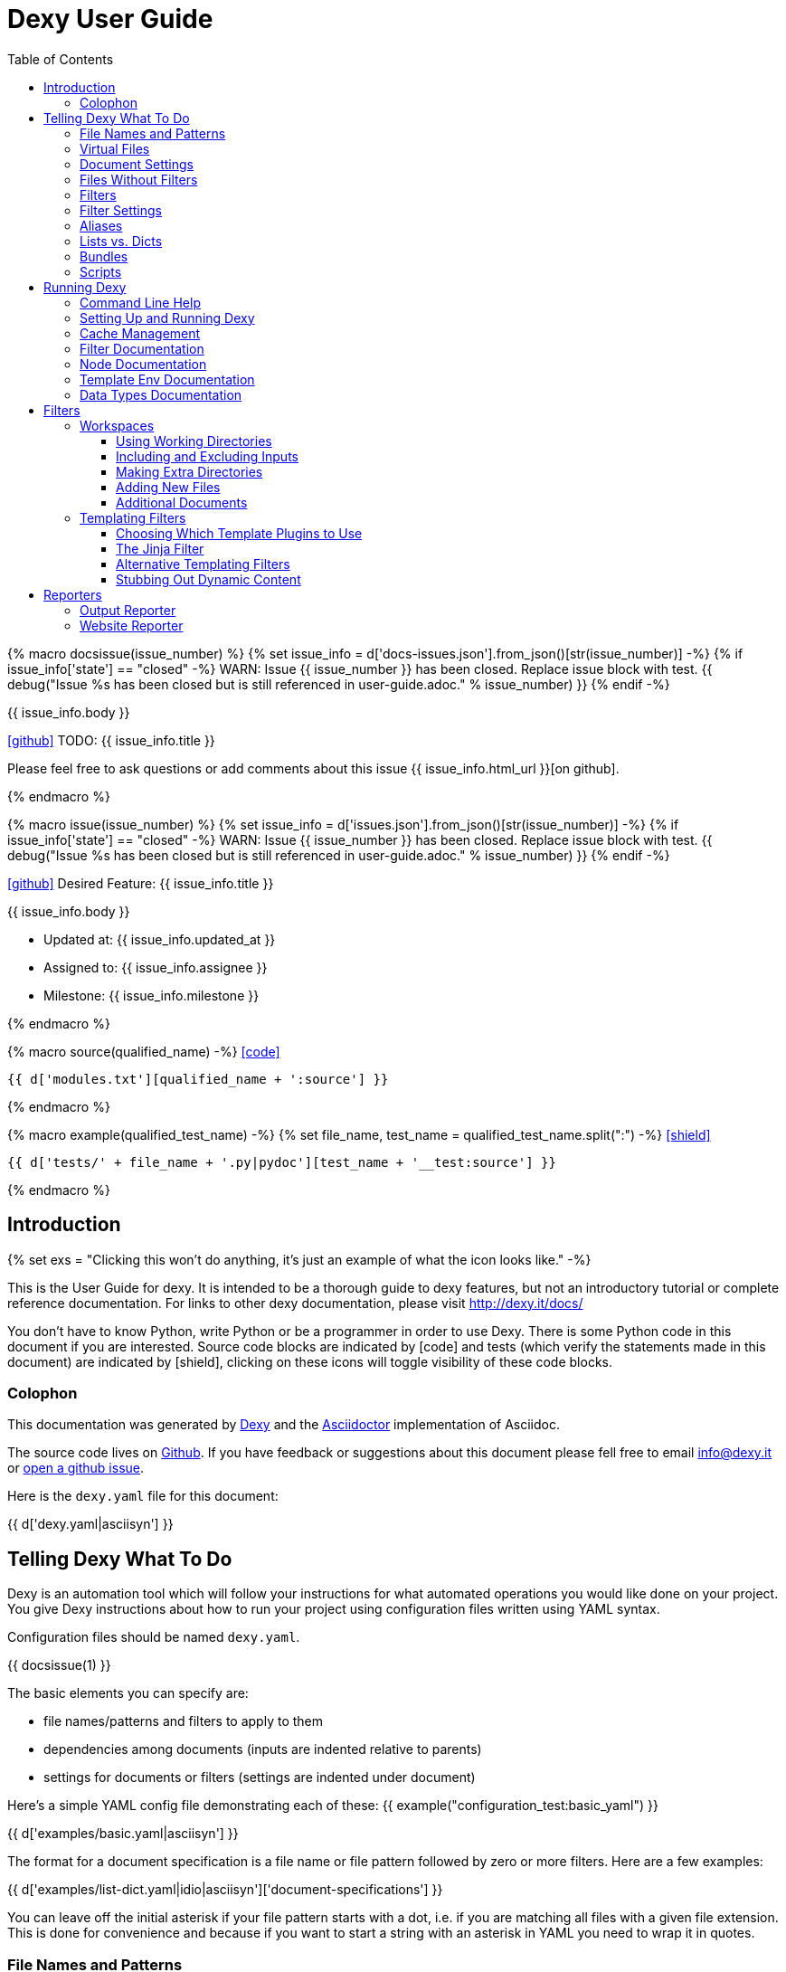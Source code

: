 = Dexy User Guide
:icons: font
:source-highlighter: pygments
:toc: right
:toclevels: 5

{% macro docsissue(issue_number) %}
{% set issue_info = d['docs-issues.json'].from_json()[str(issue_number)] -%}
{% if issue_info['state'] == "closed" -%}
WARN: Issue {{ issue_number }} has been closed. Replace issue block with test.
{{ debug("Issue %s has been closed but is still referenced in user-guide.adoc." % issue_number) }}
{% endif -%}

====
{{ issue_info.body }}

icon:github[size=3x,link="{{ issue_info.html_url }}"] TODO: {{ issue_info.title }}

Please feel free to ask questions or add comments about this issue {{ issue_info.html_url }}[on github].

====
{% endmacro %}

{% macro issue(issue_number) %}
{% set issue_info = d['issues.json'].from_json()[str(issue_number)] -%}
{% if issue_info['state'] == "closed" -%}
WARN: Issue {{ issue_number }} has been closed. Replace issue block with test.
{{ debug("Issue %s has been closed but is still referenced in user-guide.adoc." % issue_number) }}
{% endif -%}

====
icon:github[size=3x,link="{{ issue_info.html_url }}"] Desired Feature: {{ issue_info.title }} 

{{ issue_info.body }}

- Updated at: {{ issue_info.updated_at }}
- Assigned to: {{ issue_info.assignee }}
- Milestone: {{ issue_info.milestone }}
====
{% endmacro %}

{% macro source(qualified_name) -%}
icon:code[link="#"]

[.result]
====
[source,python]
----
{{ d['modules.txt'][qualified_name + ':source'] }}
----
====
{% endmacro %}

{% macro example(qualified_test_name) -%}
{% set file_name, test_name = qualified_test_name.split(":") -%}
icon:shield[link="#",title="Test of {{ titleize(test_name) }}"]

[.result]
====
[source,python]
----
{{ d['tests/' + file_name + '.py|pydoc'][test_name + '__test:source'] }}
----
====
{% endmacro %}


== Introduction

{% set exs = "Clicking this won't do anything, it's just an example of what the icon looks like." -%}

This is the User Guide for dexy. It is intended to be a thorough guide to dexy
features, but not an introductory tutorial or complete reference documentation.
For links to other dexy documentation, please visit http://dexy.it/docs/

You don't have to know Python, write Python or be a programmer in order to use
Dexy. There is some Python code in this document if you are interested. Source
code blocks are indicated by icon:code[title="{{ exs }}"] and tests (which
verify the statements made in this document) are indicated by
icon:shield[title="{{ exs }}"], clicking on these icons will toggle visibility
of these code blocks.

=== Colophon

This documentation was generated by http://dexy.it[Dexy] and the
http://asciidoctor.org/[Asciidoctor] implementation of Asciidoc.

The source code lives on https://github.com/dexy/dexy-user-guide[Github]. If
you have feedback or suggestions about this document please fell free to email
info@dexy.it or https://github.com/dexy/dexy-user-guide/issues[open a github
issue].

Here is the `dexy.yaml` file for this document:

{{ d['dexy.yaml|asciisyn'] }}

== Telling Dexy What To Do

Dexy is an automation tool which will follow your instructions for what
automated operations you would like done on your project. You give Dexy
instructions about how to run your project using configuration files written
using YAML syntax.

Configuration files should be named `dexy.yaml`.

{{ docsissue(1) }}

The basic elements you can specify are:

    - file names/patterns and filters to apply to them
    - dependencies among documents (inputs are indented relative to parents)
    - settings for documents or filters (settings are indented under document)

Here's a simple YAML config file demonstrating each of these:
{{ example("configuration_test:basic_yaml") }}

{{ d['examples/basic.yaml|asciisyn'] }}

The format for a document specification is a file name or file pattern followed
by zero or more filters. Here are a few examples:

{{ d['examples/list-dict.yaml|idio|asciisyn']['document-specifications'] }}

You can leave off the initial asterisk if your file pattern starts with a dot,
i.e. if you are matching all files with a given file extension. This is done
for convenience and because if you want to start a string with an asterisk in
YAML you need to wrap it in quotes.

=== File Names and Patterns

`foo.txt` instructs dexy to create a document named `foo.txt` where the source
is a file named `foo.txt` in the project root.
{{ example("configuration_test:config_txt_single_file") }}

`bar/foo.txt` instructs dexy to create a document named `bar/foo.txt` where the
source is a file named `foo.txt` in the `bar` directory under the project root.
{{ example("configuration_test:config_txt_single_file_in_subdir") }}

`.txt` instructs dexy to add all available files with ".txt" extension. You
could also write this as `"*.txt"` (note the quotes) but dexy assumes entries
starting with a dot are wildcard expressions and adds the asterisk for you.
{{ example("configuration_test:config_txt_ext") }}

`"*foo.txt"` instructs dexy to add all files named foo.txt in any directory.
Note that we need to wrap the expression in quotes because we are starting with
an asterisk and can't use the usual shortcut because we are matching a file
name, not just an extension.
{{ example("configuration_test:config_txt_wildcard") }}

{{ docsissue(2) }}

=== Virtual Files

You can make dexy process a file which doesn't really exist on the file system
by using the `contents` setting:
{{ example("configuration_test:virtual_file_contents") }}

{{ d['examples/list-dict.yaml|idio|asciisyn']['contents'] }}

{{ docsissue(3) }}

`contents` is one of the available <<_document_settings>>.

=== Document Settings

A key: value pair indented under a document specification is a document
setting. For example, `output: True`.

To see available document settings, you can use the `dexy nodes` command.

{{ d['examples/filters.sh|idio|shint|asciisyn']['node-doc'] }}

=== Files Without Filters

When no filters are specified for a document, the original contents of the file
are made available to other documents, and the document will appear in Dexy's
final output unless the `output` setting has been set to False.

=== Filters

To specify filters, follow the filename/pattern with a pipe symbol `|` and a
filter alias. You can chain as many filters as you want, in order, by adding
more pipes and aliases. The first filter operates on the original contents of
the source file, subsequent filters operate on the output from the previous
filter.

You can run a source file through different filter combinations, and each will
be a separate document in dexy.

{{ d['examples/list-dict.yaml|idio|asciisyn']['different-filters'] }}

=== Filter Settings

To customize filter settings, you need to first give the filter alias, and then
a dictionary of the desired settings for that filter alias.

{{ d['examples/list-dict.yaml|idio|asciisyn']['filter-settings'] }}

To see available settings for a filter, you can use the `dexy filters` command
with the `-alias` option. See <<_filter_documentation>>.

=== Aliases

Document keys consist of the file name plus the filters. Document keys must be
unique in Dexy. This poses a problem when you want to run a file through the
same filters with different combinations of settings.

{{ d['examples/list-dict.yaml|idio|asciisyn']['without-aliases'] }}

To differentiate, you can place an alias filter at the end of your document
key. This just needs to start with a hyphen, and then can optionally have some
descriptive text.

{{ d['examples/list-dict.yaml|idio|asciisyn']['with-aliases'] }}

{{ issue(104) }}

=== Lists vs. Dicts

The syntax of the `dexy.yaml` file mixes list entries with dictionary (key:
value) entries. When you have deep nesting of settings, such as in this example:

{{ d['examples/list-dict.yaml|idio|asciisyn']['nested'] }}

It helps to use a more dictionary-like syntax with curly braces and commas.
This makes it more clear to read and also prevents compiler errors.

{{ d['examples/list-dict.yaml|idio|asciisyn']['with-braces'] }}

You can also try to reduce the amount of nesting by using named bundles.

=== Bundles

You can gather collections of documents together in named bundles and then
refer to these bundles in other locations. This is helpful to make a more
readable config file, reduce deep nesting and to re-use bundles of dependencies
in different places.

{{ d['examples/list-dict.yaml|idio|asciisyn']['bundles'] }}

{{ docsissue(4) }}

You can use the `dexy nodes` command to view more information about the
`bundle` node type:

{{ d['examples/filters.sh|idio|shint|asciisyn']['node-bundle'] }}

=== Scripts

Dexy guarantees that inputs are run before the documents which depend on them,
but it doesn't make any guarantees about the order in which sibling documents
run. If you want to force dexy to run documents in a certain order, you do so
by placing them in a bundle whose name is preceded by the `script:` prefix.

{{ d['examples/list-dict.yaml|idio|asciisyn']['script-bundles'] }}

The `script:` prefix instructs Dexy to construct a special kind of node which
ensures its children are run in sequential order.

You can use the `dexy nodes` command to view more information about the
`script` node type:

{{ d['examples/filters.sh|idio|shint|asciisyn']['node-script'] }}

{{ docsissue(5) }}

== Running Dexy

=== Command Line Help

Dexy's command-line interface uses https://pypi.python.org/pypi/python-modargs[python-modargs]
to process commands and arguments. All arguments can take any number of dashes,
so `-r` and `--r` and `---r` all do the same thing.

The `dexy help` command gives you access to information about dexy commands:

{{ d['examples/help.sh|idio|shint|asciisyn']['dexy-help'] }}

The `--all` flag will print out all the available dexy commands:

{{ d['examples/help.sh|idio|shint|asciisyn']['dexy-help-all'] }}

You can get help on a particular command using the `-on` flag:

{{ d['examples/help.sh|idio|shint|asciisyn']['dexy-help-on'] }}

=== Setting Up and Running Dexy

It can be inconvenient if you accidentally run the `dexy` command somewhere you
didn't mean to, like in your home directory, so `dexy` won't run unless it
finds a `.dexy` directory in the current working directory. If you try to run
dexy by accident, you'll see a message like this:

{{ d['examples/run.sh|idio|shint|asciisyn']['dexy-without-setup'] }}

Running `dexy setup` creates the `.dexy` directory:

{{ d['examples/run.sh|idio|shint|asciisyn']['setup'] }}

And now you can run dexy:

{{ d['examples/run.sh|idio|shint|asciisyn']['dexy'] }}

The `.dexy` directory is used to store working files, cached files, the
`dexy.log` and some dexy reports:

{{ d['examples/run.sh|idio|shint|asciisyn']['show-hidden-files'] }}

=== Cache Management

Dexy stores cached files in the `.dexy` directory to help speed up subsequent
runs. You shouldn't have to manage this manually, but if you want to force dexy
to re-run everything you can empty the cache by running dexy with the `-r`
option or running the `dexy reset` command.

Dexy might also create a `.trash` directory although it should remove this
automatically.

=== Filter Documentation

The `filters` command lets you list all available dexy filters:

{{ d['examples/filters.sh|idio|shint|asciisyn']['list-filters'] }}

To print the full docstring and available settings for a particular filter, use
the `-alias` option:

{{ d['examples/filters.sh|idio|shint|asciisyn']['filter-detail'] }}

=== Node Documentation

You use nodes (often without knowing it) when you write `dexy.yaml` files. Dexy
guesses the node type you want, for example a PatternNode when you use a
wildcard or implicit wildcard, a Doc when you specify an individual file. You
can force a node to be of particular type by prefixing its name with the node
type alias and a colon, as when you create a script node via
`script:screenshots`.

The `nodes` command lets you list available node types:

{{ d['examples/filters.sh|idio|shint|asciisyn']['nodes'] }}

To print the full docstring and available settings for a particular node, use
the `-alias` option:

{{ d['examples/filters.sh|idio|shint|asciisyn']['node-doc'] }}

=== Template Env Documentation

The `dexy env` command gives you information about the template environment
elements present. See the <<_templating_filters>> section.

{{ d['examples/help.sh|idio|shint|asciisyn']['env'] }}

=== Data Types Documentation

When Dexy processes a file and applies filters, each stage of processing is
stored in a Data instance. There are different types of Data based on what sort
of information you are storing.

The `dexy datas` command prints out a list of all data types:

{{ d['examples/run.sh|idio|shint|asciisyn']['datas'] }}

By default, documents start out using the Generic data type and subsequent
filters may change this depending on how the filters alter the data. You can
see which data type is being used for a particular document by running the
`dexy info` command:

{{ d['examples/run.sh|idio|shint|asciisyn']['info'] }}

You can then get more information about methods defined on the data type by
running the `dexy datas` command, as suggested in the output of `dexy info`:

{{ d['examples/run.sh|idio|shint|asciisyn']['data-info'] }}

Custom data types are a way of exposing custom methods on data. For example the
`bs4` data type lets you run BeautifulSoup queries on HTML content of a document.

== Filters

This section deals with important concepts and features which are shared by all
filters or groups of similar filters.

=== Workspaces

Many filters create a temporary workspace within the `.dexy` directory when
they run. This workspace will mimic the directory structure of the main project
and will be populated with the desired input files in their correct states
(i.e. run through any applicable filters).

This provides a limited amount of isolation, in that processes are not changing
files in the main project repository (unless there is a malicious or
poorly-designed script), and any files generated as side effects do not clutter
up the main project space.

{{ issue(103) }}

In this example, a bash script is being run through the `shint` filter, and
running the `pwd` command allows us to see the working directory where the code
is being executed:

{{ d['examples/workspaces.sh|idio|shint|asciisyn']['pwd'] }}

Check the filter documentation for each filter to see which of these
workspace-related options are supported.

==== Using Working Directories

The `use-wd` boolean setting controls whether or not to create and populate a
working directory and to set the process's `cwd` to the working directory. The
setting defaults to True.
{{ example("process_filters_test:use_wd_option_defaults_to_true") }}

When `use-wd` is True (the default case), then a working directory is created
within the `.dexy/work` directory.
{{ example("process_filters_test:if_use_wd_true_code_runs_in_work_dir") }}

When `use-wd` is set to False, the code runs directly in the project root.
{{ example("process_filters_test:if_use_wd_false_code_runs_in_project_home") }}

==== Including and Excluding Inputs

Working directories can be populated with the documents specified as
dependencies or inputs. This can end up being a lot of files, and sometimes we
want to control more precisely which files are copied.  Several settings help
to manage which files are copied.
{{ source('dexy.filter.Filter.include_input_in_workspace') }}

- `workspace-exclude-filters` A list of filter aliases. Input files which had
  these filters applied will be excluded.
- `override-workspace-exclude-filters` A boolean specified on an input file.
  This input file will be included in working directories regardless of the
  parent's workspace-exclude-filters setting.
- `workspace-include` A list of filenames or wildcard patterns. These and only
  these will be written to the workspace.  When this is set,
  workspace-exclude-filters and override-workspace-exclude-filters are
  ignored.

The `workspace-exclude-filters` setting takes a list of filter aliases and it
doesn't populate the working directory with any documents which include any of
these filter aliases. So if `jinja` is in `workspace-exclude-filters` then a
document named `hello.txt|jinja` will not be written to the working directory.
{{ example("process_filters_test:workspace_exclude_filters_excluding_jinja") }}

To include all input files, set `workspace-exclude-filters` to an empty list.
{{ example("process_filters_test:workspace_exclude_filters_no_excludes") }}

The `workspace-exclude-filters` setting defaults to `['pyg']` since usually
syntax highlighted content is included in documents via templating, not via the
file system. When `pyg` outputs image files or stylesheets, these have
`override-workspace-exclude-filters` set to True by the filter.
{{ example("process_filters_test:workspace_exclude_filters_pyg_defaults") }}

==== Making Extra Directories

Sometimes a tool expects a certain directory structure to exist when it runs,
but this may not correspond to the directory structure of your project.

The mkdir and mkdirs settings let you specify extra directories which will be
created in the working directory before the filter is run.

The `mkdir` setting creates a single directory based on a string.
{{ example("process_filters_test:mkdir_creates_extra_directory_in_work_dir") }}

The `mkdirs` setting creates multiple directories based on a list.
{{ example("process_filters_test:mkdirs_creates_extra_directories_in_work_dir") }}

==== Adding New Files

One of the reasons we tend to run scripts in their own working directories is
because they generate extra files. LaTeX is notorious for generating `.log`,
`.aux`, `.bbl` and a host of other files you usually aren't interested in
unless you need to debug somtehing. So by default Dexy just ignores any extra
files which are created in working directories. If you need to do debugging,
you can look in the working directory.

Sometimes, though, these extra files are useful and may even be the whole point
of running a script. We may be generating a PNG file containing a graph, or a
JSON or CSV file containing data.

The `add-new-files` setting controls how dexy treats these additional files.
{{ source('dexy.filters.process.SubprocessFilter.add_new_files') }}

By default, `add-new-files` is False so Dexy ignores any new files which appear
in the working directory.
{{ example("process_filters_test:process_filters_have_add_new_files_false_by_default") }}

Some filters like `casperjs` which are almost always invoked for side effects
will have `add-new-files` be True by default, so check the individual filter
documentation.
{{ example("process_filters_test:casperjs_has_add_new_files_true_by_default") }}

When `add-new-files` is False, no new files are added to dexy.
{{ example("process_filters_test:if_add_new_files_false_new_files_not_added") }}

When `add-new-files` is True, new files are added to dexy.
{{ example("process_filters_test:if_add_new_files_true_new_files_are_added") }}

The `add-new-files` setting can also be a list of expressions to match.

Entries in the list can be file extensions which should be added.
{{ example("process_filters_test:add_new_files_list") }}

They can also be glob-style file patterns to match.
{{ example("process_filters_test:add_new_files_pattern") }}

There is also an `exclude-add-new-files` setting which lets you list
exceptions so you can skip directories, file names or patterns which otherwise
would be included.
{{ example("process_filters_test:exclude_add_new_files") }}

==== Additional Documents

Sometimes running a filter will cause extra documents to be added to the Dexy
run. The `split` filter, for example, takes a HTML file and splits it into
multiple files, each of which becomes an extra independent document. Extra
documents may also be added as a result of the `add-new-files` setting (see the
<<_adding_new_files>> section).

When new documents are added, you may wish to customize some of their settings
or specify additional filters which should be applied to the new documents.
You can do this via `additional-doc-filters` and `additional-doc-settings`.

The `additional-doc-filters` setting can be a string listing a single filter or
single filter chain (a sequence of filters separated with pipes just as you
would write in a dexy file) in which case every new document has these
additional filters applied.
{{ example("process_filters_test:additional_doc_filters") }}

If `additional-doc-filters` is a list, then separate new documents are created
for each filter combination in the list.
{{ example("process_filters_test:additional_doc_filters_list") }}

`additional-doc-filters` can also be a dictionary which maps file extensions to
the filters which should be applied to those file extensions. If a file is
found whose extension is not in the dictionary, then that file is added without
any extra filters being applied.
{{ example("process_filters_test:additional_doc_filters_dict") }}

The `keep-originals` boolean setting can be combined with
`additional-doc-filters` and it instructs Dexy to also add the original files
without any extra filters applied.
{{ example("process_filters_test:additional_doc_filters_keep_originals") }}

The `additional-doc-settings` will apply extra settings to new documents. If
this is a dictionary, then the entries in the dictionary are assumed to be
setting names and values, and these will be applied to all new documents.
{{ example("process_filters_test:additional_doc_settings") }}

`additional-doc-settings` can also be a list of lists where each element is a
file extension and a dictionary of settings which will be applied to all files
matching the extension. The ".*" extension can be used to provide default
settings.
{{ example("process_filters_test:additional_doc_settings_list") }}

=== Templating Filters

One of the most common things you will probably want do in dexy is to insert
snippets of code into other documents using tags like
`{{ "{{ d['foo.py|pyg'] }}" }}` using the `jinja` filter. The jinja filter is
an example of a templating filter, and this chapter describes how these filters
work and what elements are available for you to use in your documents.

A templating tool lets you insert content into a document template.  Templating
tools typically evaluate template tags like `{{ "{{ foo }}" }}` against an
environment.  An environment can be thought of as a hashmap like `{ "foo" : 123
}`. The values in the hashmap can be simple values like `123`, or they can be
any type of object which is supported by the templating tool. Jinja2, for
example, supports almost any kind of Python object including functions.

The `TemplateFilter` base class in Dexy prepares a giant hashmap containing
various elements you might want to be able to refer to in your documents. It
does so by running several Template Plugins, each of which returns a hashmap.

For example, the DexyVersion template plugin returns a hashmap with one entry,
to let you refer to `DEXY_VERSION` (currently {{ DEXY_VERSION }}) in your
documents.
{{ source('dexy.filters.templating_plugins.DexyVersion') }}

All these individual hashmaps are combined together to generate the full
environment.

Subclasses of TemplateFilter take this full environment and pass it to the
templating system so it can be used to evalute template tags.

==== Choosing Which Template Plugins to Use

By default, Dexy's TemplateFilter includes all registered template plugins when
it generates the template environment. (See the http://dexy.github.io/cashew/[Cashew docs]
for details about how plugin registration works.)
{{ example("template_plugins_test:by_default_dexy_runs_all_template_plugins") }}

If, instead, you want to specify which plugins to run, then you can use the
`plugins` attribute to specify a list of template plugin aliases to use.
{{ example("template_plugins_test:use_plugins_attribute_to_specify_whitelist") }}

If you just want to exclude a few plugins, then you can use the `skip-plugins`
attribute to list template aliases you don't want to be used.
{{ example("template_plugins_test:use_skip_plugins_attribute_to_specify_blacklist") }}

The `dexy env` command prints all the environment elements which are available
from running all the template plugins.


==== The Jinja Filter

The `jinja` filter is the recommended templating filter to use. It is the most
widely tested and used.


==== Alternative Templating Filters

There are other subclasses of `TemplateFilter` available, although many of
these are proofs of concept.



==== Stubbing Out Dynamic Content

#cookbook #dummyfilter

Occasionally you may want to work on the prose of a document without worrying
about the automation. For example, a technical writer may wish to
concentrate on writing explanations which a developer will later help pair with
examples. Or you may be working on a machine which doesn't have everything
configured for generating screenshots, which aren't important to your work
anyway. You want to be able to run subsequent filters like a markdown to HTML
filter without having jinja crud get in the way.

This can be accomplished by adding an alternative configuration target which
calls the `dummyjinja` filter instead of the `jinja` filter. The `dummyjinja`
filter evaluates jinja tags but instead of using a real dexy environment, it
just inserts an insert stub which allows subsequent filters to run without
choking on curly braces.


== Reporters

Reporters are what present the output from your dexy run.

=== Output Reporter

=== Website Reporter


